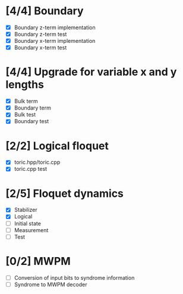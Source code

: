 * [4/4] Boundary
  - [X] Boundary z-term implementation
  - [X] Boundary z-term test
  - [X] Boundary x-term implementation
  - [X] Boundary x-term test

* [4/4] Upgrade for variable x and y lengths
  - [X] Bulk term
  - [X] Boundary term
  - [X] Bulk test
  - [X] Boundary test

* [2/2] Logical floquet
  - [X] toric.hpp/toric.cpp
  - [X] toric.cpp test
* [2/5] Floquet dynamics
  - [X] Stabilizer
  - [X] Logical
  - [ ] Initial state
  - [ ] Measurement 
  - [ ] Test
* [0/2] MWPM
  - [ ] Conversion of input bits to syndrome information
  - [ ] Syndrome to MWPM decoder
